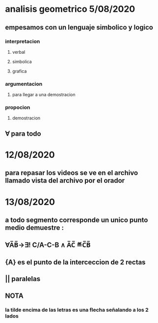 * analisis geometrico 5/08/2020
** empesamos con un lenguaje simbolico y logico
*** interpretacion
**** verbal
**** simbolica
**** grafica
*** argumentacion
**** para llegar a una demostracion
*** propocion
**** demostracion
** ∀ para todo
* 12/08/2020
** para repasar los videos se ve en el archivo llamado vista del archivo por el orador
* 13/08/2020
** a todo segmento corresponde un unico punto medio demuestre :
** ∀A̅B̅→∃! C/A-C-B ∧ A̅C̅ ≝C̅B̅
** {A} es el punto de la interceccion de 2 rectas
** || paralelas
** NOTA
*** la tilde encima de las letras es una flecha señalando a los 2 lados
